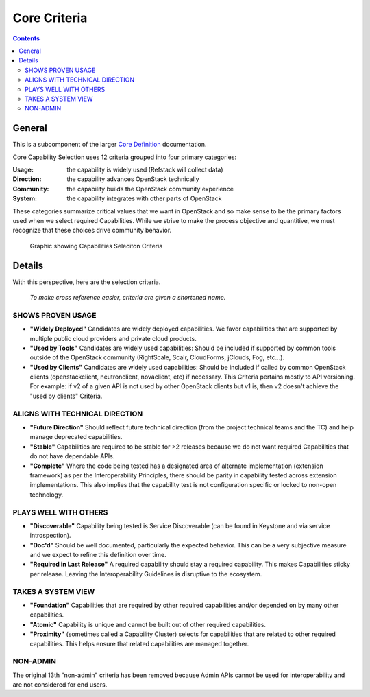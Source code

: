 =============
Core Criteria
=============

.. contents::

General
=======

This is a subcomponent of the larger `Core Definition
<./CoreDefinition.rst>`_ documentation.

Core Capability Selection uses 12 criteria grouped into four primary
categories:

:Usage: the capability is widely used (Refstack will collect data)
:Direction: the capability advances OpenStack technically
:Community: the capability builds the OpenStack community experience
:System: the capability integrates with other parts of OpenStack

These categories summarize critical values that we want in OpenStack and so
make sense to be the primary factors used when we select required Capabilities.
While we strive to make the process objective and quantitive, we
must recognize that these choices drive community behavior.

.. figure:: ../images/Defcore_capabilities_criteria.png

   Graphic showing Capabilities Seleciton Criteria

Details
=======

With this perspective, here are the selection criteria.

    *To make cross reference easier, criteria are given a shortened name.*

SHOWS PROVEN USAGE
------------------

* **"Widely Deployed"** Candidates are widely deployed capabilities. We favor
  capabilities that are supported by multiple public cloud providers and
  private cloud products.

* **"Used by Tools"** Candidates are widely used capabilities: Should be
  included if supported by common tools outside of the OpenStack community
  (RightScale, Scalr, CloudForms, jClouds, Fog, etc...).

* **"Used by Clients"** Candidates are widely used capabilities: Should be
  included if called by common OpenStack clients (openstackclient,
  neutronclient, novaclient, etc) if necessary.  This Criteria pertains
  mostly to API versioning.  For example: if v2 of a given API is not used
  by other OpenStack clients but v1 is, then v2 doesn't achieve the "used
  by clients" Criteria.

ALIGNS WITH TECHNICAL DIRECTION
-------------------------------

* **"Future Direction"** Should reflect future technical direction (from the
  project technical teams and the TC) and help manage deprecated
  capabilities.

* **"Stable"** Capabilities are required to be stable for >2 releases because
  we do not want required Capabilities that do not have dependable APIs.

* **"Complete"** Where the code being tested has a designated area of alternate
  implementation (extension framework) as per the Interoperability Principles,
  there should be parity in capability tested across extension implementations.
  This also implies that the capability test is not configuration specific
  or locked to non-open technology.

PLAYS WELL WITH OTHERS
----------------------

* **"Discoverable"** Capability being tested is Service Discoverable (can be
  found in Keystone and via service introspection).

* **"Doc'd"** Should be well documented, particularly the expected behavior.
  This can be a very subjective measure and we expect to refine this
  definition over time.

* **"Required in Last Release"** A required capability should stay a required
  capability. This makes Capabilities sticky per release. Leaving
  the Interoperability Guidelines is disruptive to the ecosystem.

TAKES A SYSTEM VIEW
-------------------

* **"Foundation"** Capabilities that are required by other required
  capabilities and/or depended on by many other capabilities.

* **"Atomic"** Capability is unique and cannot be built out of other
  required capabilities.

* **"Proximity"** (sometimes called a Capability Cluster) selects for
  capabilities that are related to other required capabilities. This helps
  ensure that related capabilities are managed together.

NON-ADMIN
---------

The original 13th "non-admin" criteria has been removed because Admin
APIs cannot be used for interoperability and are not considered for end
users.

